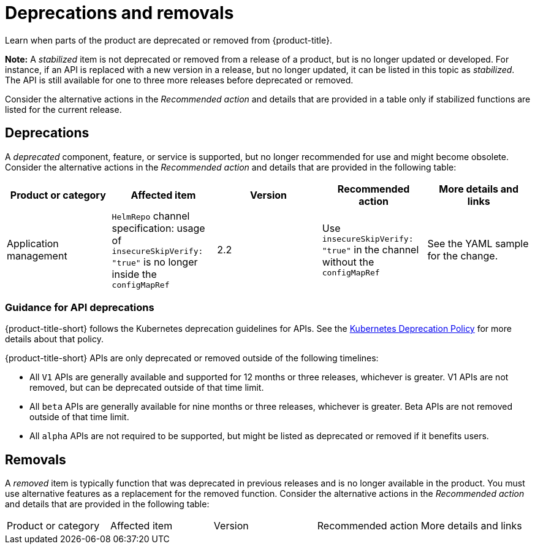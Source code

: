 
[#deprecations-removals]
= Deprecations and removals

Learn when parts of the product are deprecated or removed from {product-title}.

*Note:* A _stabilized_ item is not deprecated or removed from a release of a product, but is no longer updated or developed. For instance, if an API is replaced with a new version in a release, but no longer updated, it can be listed in this topic as _stabilized_. The API is still available for one to three more releases before deprecated or removed.

Consider the alternative actions in the _Recommended action_ and details that are provided in a table only if stabilized functions are listed for the current release.

[#deprecations]
== Deprecations

A _deprecated_ component, feature, or service is supported, but no longer recommended for use and might become obsolete. Consider the alternative actions in the _Recommended action_ and details that are provided in the following table:

|===
|Product or category | Affected item | Version | Recommended action | More details and links

| Application management
| `HelmRepo` channel specification: usage of `insecureSkipVerify: "true"` is no longer inside the `configMapRef`
| 2.2
| Use `insecureSkipVerify: "true"` in the channel without the `configMapRef`
| See the YAML sample for the change.

|===

[#api-deprecations]
=== Guidance for API deprecations

{product-title-short} follows the Kubernetes deprecation guidelines for APIs. See the https://kubernetes.io/docs/reference/using-api/deprecation-policy/[Kubernetes Deprecation Policy] for more details about that policy. 

{product-title-short} APIs are only deprecated or removed outside of the following timelines:
  
  - All `V1` APIs are generally available and supported for 12 months or three releases, whichever is greater. V1 APIs are not removed, but can be deprecated outside of that time limit.
  - All `beta` APIs are generally available for nine months or three releases, whichever is greater. Beta APIs are not removed outside of that time limit.
  - All `alpha` APIs are not required to be supported, but might be listed as deprecated or removed if it benefits users.

[#removals]
== Removals

A _removed_ item is typically function that was deprecated in previous releases and is no longer available in the product. You must use alternative features as a replacement for the removed function. Consider the alternative actions in the _Recommended action_ and details that are provided in the following table:

|===
|Product or category | Affected item | Version | Recommended action | More details and links
|===
